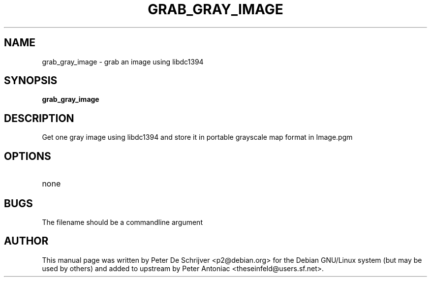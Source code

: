 .TH GRAB_GRAY_IMAGE "1" "January 2004" "grab_gray_image" "User Commands"
.SH NAME
grab_gray_image \- grab an image using libdc1394
.SH SYNOPSIS
.B grab_gray_image
.SH DESCRIPTION
Get one gray image using libdc1394 and store it in portable grayscale map format in Image.pgm
.SH OPTIONS
.TP
none
.PP
.SH BUGS
The filename should be a commandline argument
.SH AUTHOR
This manual page was written by Peter De Schrijver <p2@debian.org> for the Debian GNU/Linux system (but may be used by others) and added to upstream by Peter Antoniac <theseinfeld@users.sf.net>.

